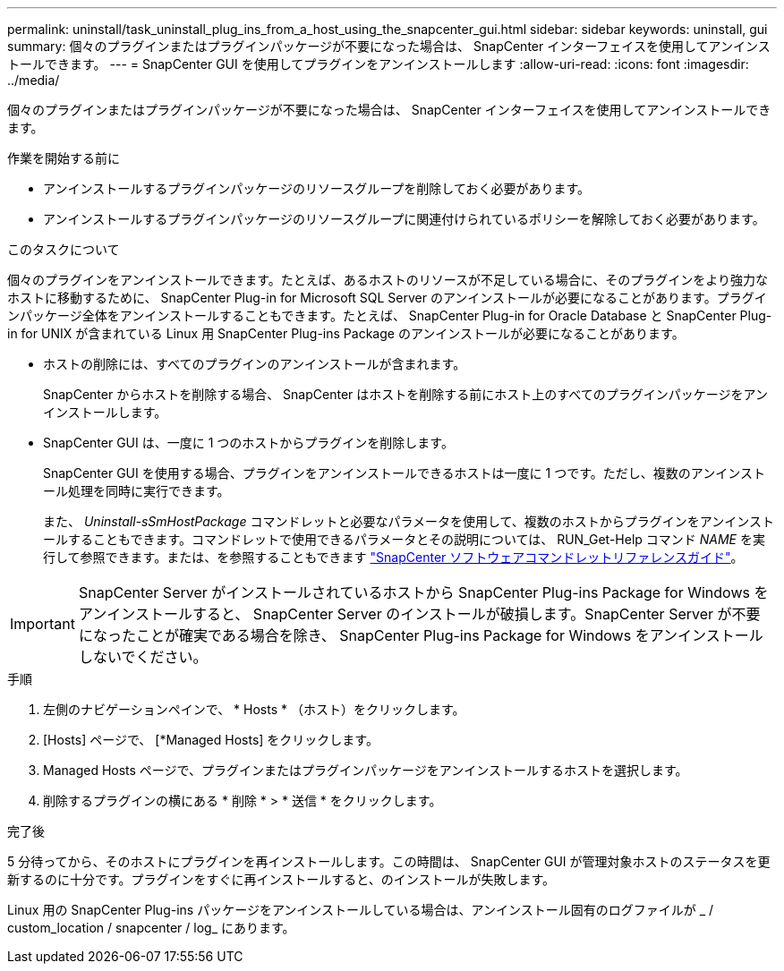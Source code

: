 ---
permalink: uninstall/task_uninstall_plug_ins_from_a_host_using_the_snapcenter_gui.html 
sidebar: sidebar 
keywords: uninstall, gui 
summary: 個々のプラグインまたはプラグインパッケージが不要になった場合は、 SnapCenter インターフェイスを使用してアンインストールできます。 
---
= SnapCenter GUI を使用してプラグインをアンインストールします
:allow-uri-read: 
:icons: font
:imagesdir: ../media/


[role="lead"]
個々のプラグインまたはプラグインパッケージが不要になった場合は、 SnapCenter インターフェイスを使用してアンインストールできます。

.作業を開始する前に
* アンインストールするプラグインパッケージのリソースグループを削除しておく必要があります。
* アンインストールするプラグインパッケージのリソースグループに関連付けられているポリシーを解除しておく必要があります。


.このタスクについて
個々のプラグインをアンインストールできます。たとえば、あるホストのリソースが不足している場合に、そのプラグインをより強力なホストに移動するために、 SnapCenter Plug-in for Microsoft SQL Server のアンインストールが必要になることがあります。プラグインパッケージ全体をアンインストールすることもできます。たとえば、 SnapCenter Plug-in for Oracle Database と SnapCenter Plug-in for UNIX が含まれている Linux 用 SnapCenter Plug-ins Package のアンインストールが必要になることがあります。

* ホストの削除には、すべてのプラグインのアンインストールが含まれます。
+
SnapCenter からホストを削除する場合、 SnapCenter はホストを削除する前にホスト上のすべてのプラグインパッケージをアンインストールします。

* SnapCenter GUI は、一度に 1 つのホストからプラグインを削除します。
+
SnapCenter GUI を使用する場合、プラグインをアンインストールできるホストは一度に 1 つです。ただし、複数のアンインストール処理を同時に実行できます。

+
また、 _Uninstall-sSmHostPackage_ コマンドレットと必要なパラメータを使用して、複数のホストからプラグインをアンインストールすることもできます。コマンドレットで使用できるパラメータとその説明については、 RUN_Get-Help コマンド _NAME_ を実行して参照できます。または、を参照することもできます https://library.netapp.com/ecm/ecm_download_file/ECMLP2886895["SnapCenter ソフトウェアコマンドレットリファレンスガイド"^]。




IMPORTANT: SnapCenter Server がインストールされているホストから SnapCenter Plug-ins Package for Windows をアンインストールすると、 SnapCenter Server のインストールが破損します。SnapCenter Server が不要になったことが確実である場合を除き、 SnapCenter Plug-ins Package for Windows をアンインストールしないでください。

.手順
. 左側のナビゲーションペインで、 * Hosts * （ホスト）をクリックします。
. [Hosts] ページで、 [*Managed Hosts] をクリックします。
. Managed Hosts ページで、プラグインまたはプラグインパッケージをアンインストールするホストを選択します。
. 削除するプラグインの横にある * 削除 * > * 送信 * をクリックします。


.完了後
5 分待ってから、そのホストにプラグインを再インストールします。この時間は、 SnapCenter GUI が管理対象ホストのステータスを更新するのに十分です。プラグインをすぐに再インストールすると、のインストールが失敗します。

Linux 用の SnapCenter Plug-ins パッケージをアンインストールしている場合は、アンインストール固有のログファイルが _ / custom_location / snapcenter / log_ にあります。
